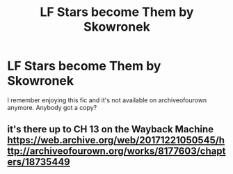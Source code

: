 #+TITLE: LF Stars become Them by Skowronek

* LF Stars become Them by Skowronek
:PROPERTIES:
:Author: ashwathr
:Score: 1
:DateUnix: 1589679545.0
:DateShort: 2020-May-17
:FlairText: Request
:END:
I remember enjoying this fic and it's not available on archiveofourown anymore. Anybody got a copy?


** it's there up to CH 13 on the Wayback Machine\\
[[https://web.archive.org/web/20171221050545/http://archiveofourown.org/works/8177603/chapters/18735449]]
:PROPERTIES:
:Author: aMiserable_creature
:Score: 2
:DateUnix: 1589689867.0
:DateShort: 2020-May-17
:END:
